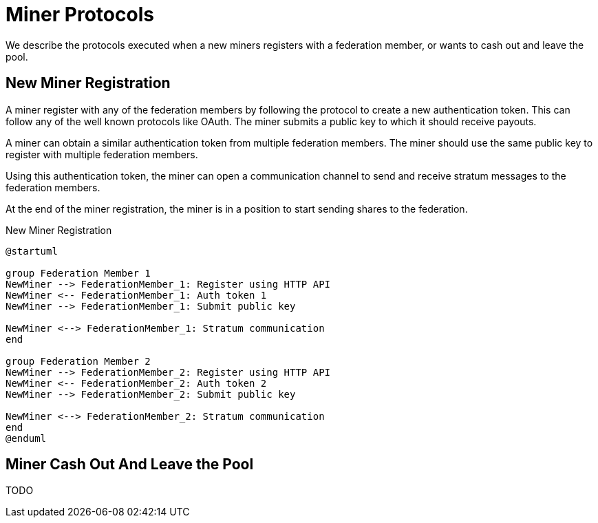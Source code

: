 = Miner Protocols

We describe the protocols executed when a new miners registers with a
federation member, or wants to cash out and leave the pool.

== New Miner Registration

A miner register with any of the federation members by following the
protocol to create a new authentication token. This can follow any of
the well known protocols like OAuth. The miner submits a public key to
which it should receive payouts.

A miner can obtain a similar authentication token from multiple
federation members. The miner should use the same public key to
register with multiple federation members.

Using this authentication token, the miner can open a communication
channel to send and receive stratum messages to the federation members.

At the end of the miner registration, the miner is in a position to
start sending shares to the federation.

.New Miner Registration
[plantuml, target=intial-setup]
....
@startuml

group Federation Member 1
NewMiner --> FederationMember_1: Register using HTTP API
NewMiner <-- FederationMember_1: Auth token 1
NewMiner --> FederationMember_1: Submit public key

NewMiner <--> FederationMember_1: Stratum communication
end

group Federation Member 2
NewMiner --> FederationMember_2: Register using HTTP API
NewMiner <-- FederationMember_2: Auth token 2
NewMiner --> FederationMember_2: Submit public key

NewMiner <--> FederationMember_2: Stratum communication
end
@enduml
....

== Miner Cash Out And Leave the Pool

TODO
